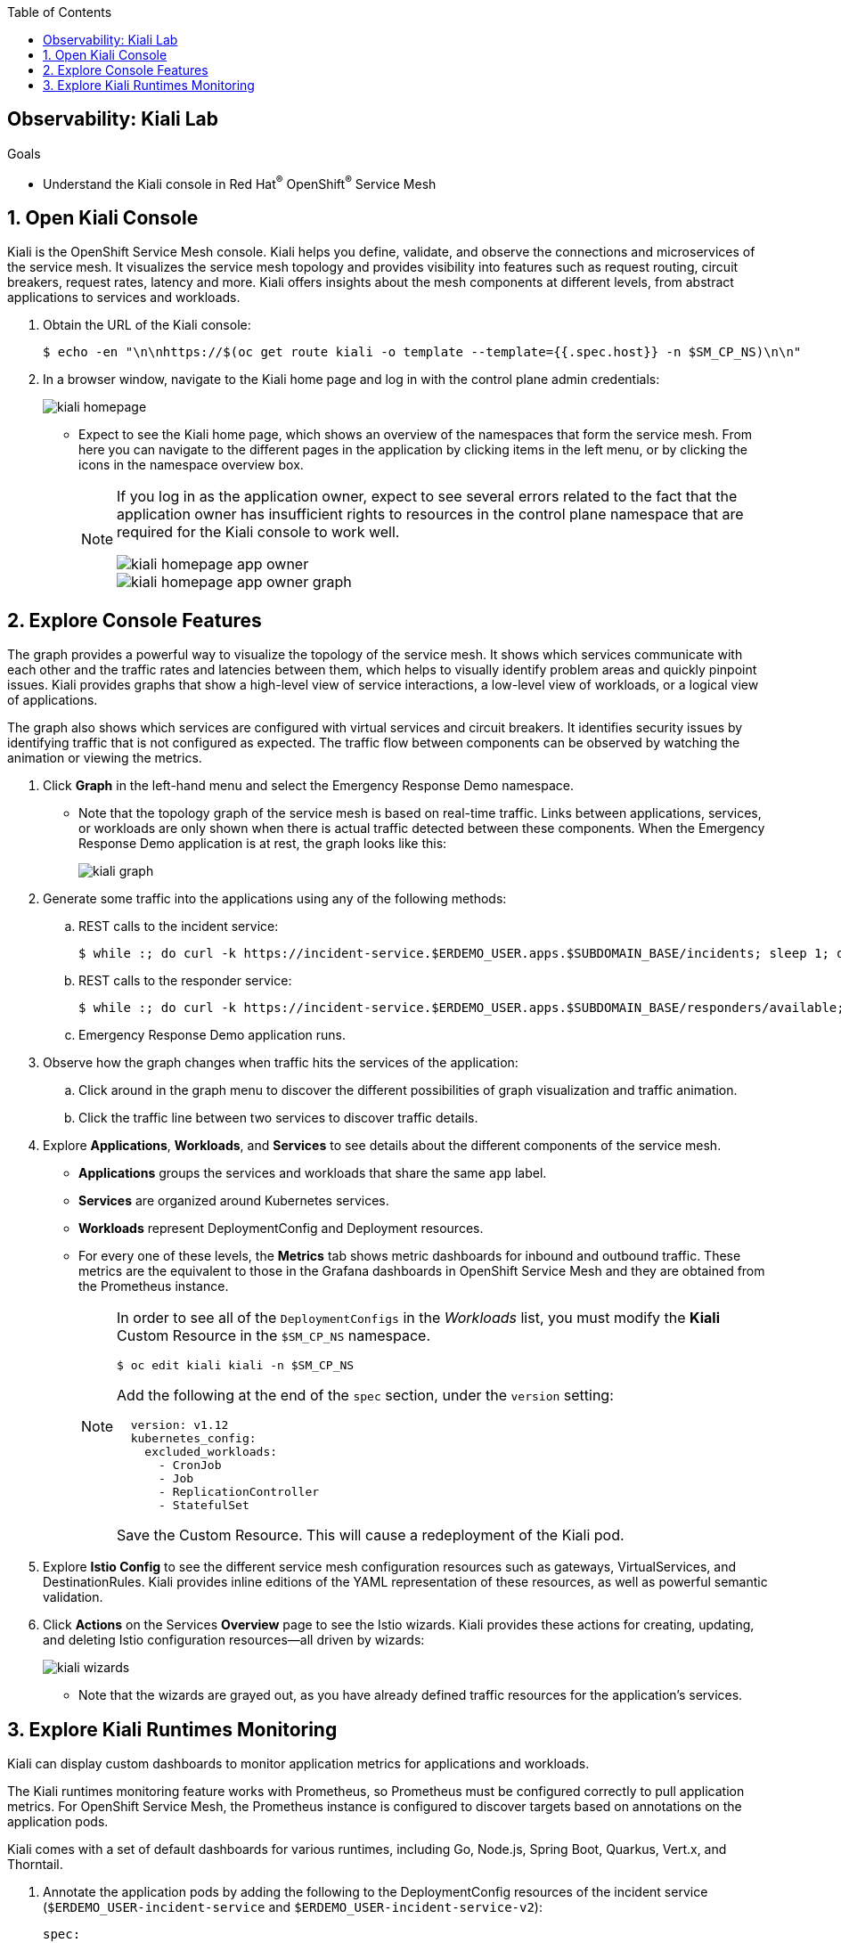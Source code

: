 :noaudio:
:scrollbar:
:toc2:
:linkattrs:
:data-uri:

== Observability: Kiali Lab

.Goals
* Understand the Kiali console in Red Hat^(R)^ OpenShift^(R)^ Service Mesh

:numbered:

== Open Kiali Console

Kiali is the OpenShift Service Mesh console. Kiali helps you define, validate, and observe the connections and microservices of the service mesh. It visualizes the service mesh topology and provides visibility into features such as request routing, circuit breakers, request rates, latency and more. Kiali offers insights about the mesh components at different levels, from abstract applications to services and workloads.

. Obtain the URL of the Kiali console:
+
----
$ echo -en "\n\nhttps://$(oc get route kiali -o template --template={{.spec.host}} -n $SM_CP_NS)\n\n"
----
. In a browser window, navigate to the Kiali home page and log in with the control plane admin credentials:
+
image::images/kiali-homepage.png[]

* Expect to see the Kiali home page, which shows an overview of the namespaces that form the service mesh. From here you can navigate to the different pages in the application by clicking items in the left menu, or by clicking the icons in the namespace overview box.
+
[NOTE]
====
If you log in as the application owner, expect to see several errors related to the fact that the application owner has insufficient rights to resources in the control plane namespace that are required for the Kiali console to work well.

image::images/kiali-homepage-app-owner.png[]
image::images/kiali-homepage-app-owner-graph.png[]
====

== Explore Console Features

The graph provides a powerful way to visualize the topology of the service mesh. It shows which services communicate with each other and the traffic rates and latencies between them, which helps to visually identify problem areas and quickly pinpoint issues. Kiali provides graphs that show a high-level view of service interactions, a low-level view of workloads, or a logical view of applications.

The graph also shows which services are configured with virtual services and circuit breakers. It identifies security issues by identifying traffic that is not configured as expected. The traffic flow between components can be observed by watching the animation or viewing the metrics.

. Click *Graph* in the left-hand menu and select the Emergency Response Demo namespace.
* Note that the topology graph of the service mesh is based on real-time traffic. Links between applications, services, or workloads are only shown when there is actual traffic detected between these components. When the Emergency Response Demo application is at rest, the graph looks like this:
+
image::images/kiali-graph.png[]
. Generate some traffic into the applications using any of the following methods:
.. REST calls to the incident service:
+
----
$ while :; do curl -k https://incident-service.$ERDEMO_USER.apps.$SUBDOMAIN_BASE/incidents; sleep 1; done
----
.. REST calls to the responder service:
+
----
$ while :; do curl -k https://incident-service.$ERDEMO_USER.apps.$SUBDOMAIN_BASE/responders/available; sleep 1; done
----
.. Emergency Response Demo application runs.
. Observe how the graph changes when traffic hits the services of the application:
.. Click around in the graph menu to discover the different possibilities of graph visualization and traffic animation.
.. Click the traffic line between two services to discover traffic details.

. Explore *Applications*, *Workloads*, and *Services* to see details about the different components of the service mesh.
* *Applications* groups the services and workloads that share the same `app` label.
* *Services* are organized around Kubernetes services.
* *Workloads* represent DeploymentConfig and Deployment resources.
* For every one of these levels, the *Metrics* tab shows metric dashboards for inbound and outbound traffic. These metrics are the equivalent to those in the Grafana dashboards in OpenShift Service Mesh and they are obtained from the Prometheus instance.
+
[NOTE]
====
In order to see all of the `DeploymentConfigs` in the _Workloads_ list, you must modify the *Kiali* Custom Resource in the `$SM_CP_NS` namespace.

----
$ oc edit kiali kiali -n $SM_CP_NS
----

Add the following at the end of the `spec` section, under the `version` setting:

----
  version: v1.12
  kubernetes_config:
    excluded_workloads:
      - CronJob
      - Job
      - ReplicationController
      - StatefulSet
----

Save the Custom Resource. This will cause a redeployment of the Kiali pod.
====

. Explore *Istio Config* to see the different service mesh configuration resources such as gateways, VirtualServices, and DestinationRules. Kiali provides inline editions of the YAML representation of these resources, as well as powerful semantic validation.

. Click *Actions* on the Services *Overview* page to see the Istio wizards. Kiali provides these actions for creating, updating, and deleting Istio configuration resources--all driven by wizards:
+
image::images/kiali-wizards.png[]
* Note that the wizards are grayed out, as you have already defined traffic resources for the application's services.


== Explore Kiali Runtimes Monitoring

Kiali can display custom dashboards to monitor application metrics for applications and workloads.

The Kiali runtimes monitoring feature works with Prometheus, so Prometheus must be configured correctly to pull application metrics. For OpenShift Service Mesh, the Prometheus instance is configured to discover targets based on annotations on the application pods.

Kiali comes with a set of default dashboards for various runtimes, including Go, Node.js, Spring Boot, Quarkus, Vert.x, and Thorntail.

. Annotate the application pods by adding the following to the DeploymentConfig resources of the incident service (`$ERDEMO_USER-incident-service` and `$ERDEMO_USER-incident-service-v2`):
+
----
spec:
  template:
    metadata:
      annotations:
        kiali.io/runtimes: 'springboot-jvm,springboot-jvm-pool'
        prometheus.io/path: /actuator/prometheus
        prometheus.io/port: '8080'
        prometheus.io/scheme: https
        prometheus.io/scrape: 'true'
        sidecar.istio.io/inject: 'true'
----

* The `prometheus.io` annotations are for discovery by Prometheus.
* The `kiali.io/runtimes` is a comma-separated list of runtimes that tell Kiali which kind of runtime the pod represents. This annotation is optional, as Kiali automatically tries to discover dashboards that are relevant for a given application or workload.
. Wait until the incident service pods are redeployed, then generate traffic to the incident service:
+
----
$ while :; do curl -k https://incident-service.$ERDEMO_USER.apps.$SUBDOMAIN_BASE/incidents; sleep 1; done
----
. In the Kiali console, click *Applications* and open the page for the `$ERDEMO_USER-incident-service` application:
+
image::images/kiali-runtimes-metrics.png[]
* Note that the page shows two extra tabs: *JVM Metrics* and *JVM Pool Metrics*.
. Click *Workloads* and select either the `$ERDEMO_USER-incident-service` or the `$ERDEMO_USER-incident-service-v2` workload:
+
image::images/kiali-runtimes-metrics-2.png[]
* Note the application metric dashboards here as well.

. Kiali allows to define and integrate custom dashboards with the `MonitoringDashboard` custom resource. We can use this feature to fix the Quarkus dashboard.
* Create a custom Kiali dashboard:
+
----
$ echo "
apiVersion: monitoring.kiali.io/v1alpha1
kind: MonitoringDashboard
metadata:
  name: quarkus-fixed
spec:
  discoverOn: base_thread_count
  items:
  - chart:
      dataType: raw
      metricName: base_thread_count
      name: Thread count
      spans: 4
  - chart:
      dataType: raw
      metricName: base_memory_usedHeap_bytes
      name: Used heap
      spans: 4
      unit: bytes
  - chart:
      dataType: raw
      metricName: vendor_memory_usedNonHeap_bytes
      name: Used non-heap
      spans: 4
      unit: bytes
  - chart:
      dataType: raw
      metricName: 'base_gc_time_total_seconds'
      name: Total GC time
      spans: 3
      unit: seconds
  - chart:
      dataType: raw
      metricName: 'base_gc_total'
      name: Total GC count
      spans: 3
  runtime: Quarkus
  title: Quarkus Metrics Fixed
" > kiali-custom-dashboard.yml
----
+
----
$ oc create -f kiali-custom-dashboard.yml -n $SM_CP_NS
----
* Annotate the application pods by adding the `kiali.io/dashboards: quarkus-fixed` annotation to the DeploymentConfig resources of the incident service (`$ERDEMO_USER-incident-service` and `$ERDEMO_USER-incident-service-v2`):
+
----
      annotations:
        kiali.io/runtimes: quarkus
        kiali.io/dashboards: quarkus-fixed
        prometheus.io/path: /metrics
        prometheus.io/port: '8080'
        prometheus.io/scheme: https
        prometheus.io/scrape: 'true'
        sidecar.istio.io/inject: 'true'
        sidecar.istio.io/rewriteAppHTTPProbers: 'true'
----
* In the Kiali console, click *Applications* and open the page for the `$ERDEMO_USER-incident-service` application:
+
image::images/kiali-custom-dashboard.png[]
* Note that the page shows an extra tabs: *Quarkus Metrics Fixed*.


This concludes the lab. You learned about the features of the Kiali console in OpenShift Service Mesh.
